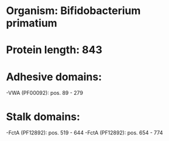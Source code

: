 * Organism: Bifidobacterium primatium
* Protein length: 843
* Adhesive domains:
-VWA (PF00092): pos. 89 - 279
* Stalk domains:
-FctA (PF12892): pos. 519 - 644
-FctA (PF12892): pos. 654 - 774

